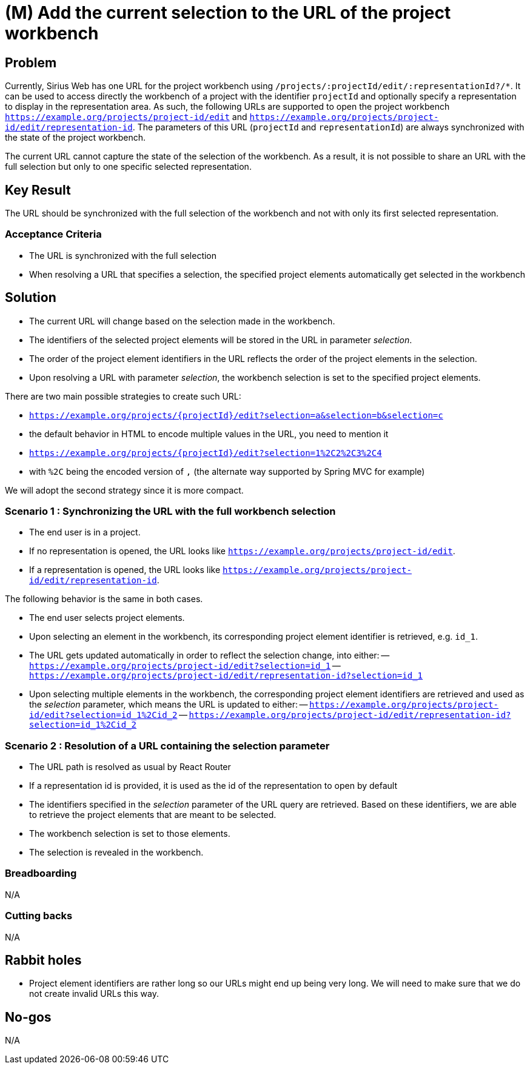 = (M) Add the current selection to the URL of the project workbench

== Problem

Currently, Sirius Web has one URL for the project workbench using `/projects/:projectId/edit/:representationId?/*`.
It can be used to access directly the workbench of a project with the identifier `projectId` and optionally specify a representation to display in the representation area.
As such, the following URLs are supported to open the project workbench `https://example.org/projects/project-id/edit` and `https://example.org/projects/project-id/edit/representation-id`.
The parameters of this URL (`projectId` and `representationId`) are always synchronized with the state of the project workbench.

The current URL cannot capture the state of the selection of the workbench.
As a result, it is not possible to share an URL with the full selection but only to one specific selected representation.


== Key Result

The URL should be synchronized with the full selection of the workbench and not with only its first selected representation.


=== Acceptance Criteria

- The URL is synchronized with the full selection
- When resolving a URL that specifies a selection, the specified project elements automatically get selected in the workbench


== Solution

- The current URL will change based on the selection made in the workbench.
- The identifiers of the selected project elements will be stored in the URL in parameter _selection_.
- The order of the project element identifiers in the URL reflects the order of the project elements in the selection.
- Upon resolving a URL with parameter _selection_, the workbench selection is set to the specified project elements.

There are two main possible strategies to create such URL:

- `https://example.org/projects/{projectId}/edit?selection=a&selection=b&selection=c`
  - the default behavior in HTML to encode multiple values in the URL, you need to mention it
- `https://example.org/projects/{projectId}/edit?selection=1%2C2%2C3%2C4`
  - with `%2C` being the encoded version of `,` (the alternate way supported by Spring MVC for example)

We will adopt the second strategy since it is more compact.


=== Scenario 1 : Synchronizing the URL with the full workbench selection

- The end user is in a project.
- If no representation is opened, the URL looks like `https://example.org/projects/project-id/edit`.
- If a representation is opened, the URL looks like `https://example.org/projects/project-id/edit/representation-id`.

The following behavior is the same in both cases.

- The end user selects project elements.
- Upon selecting an element in the workbench, its corresponding project element identifier is retrieved, e.g. `id_1`.
- The URL gets updated automatically in order to reflect the selection change, into either: 
-- `https://example.org/projects/project-id/edit?selection=id_1`
-- `https://example.org/projects/project-id/edit/representation-id?selection=id_1`
- Upon selecting multiple elements in the workbench, the corresponding project element identifiers are retrieved and used as the _selection_ parameter, which means the URL is updated to either:
-- `https://example.org/projects/project-id/edit?selection=id_1%2Cid_2`
-- `https://example.org/projects/project-id/edit/representation-id?selection=id_1%2Cid_2`


=== Scenario 2 : Resolution of a URL containing the selection parameter

- The URL path is resolved as usual by React Router
- If a representation id is provided, it is used as the id of the representation to open by default
- The identifiers specified in the _selection_ parameter of the URL query are retrieved.
Based on these identifiers, we are able to retrieve the project elements that are meant to be selected.
- The workbench selection is set to those elements.
- The selection is revealed in the workbench.


=== Breadboarding

N/A


=== Cutting backs

N/A


== Rabbit holes

- Project element identifiers are rather long so our URLs might end up being very long.
We will need to make sure that we do not create invalid URLs this way.


== No-gos

N/A
